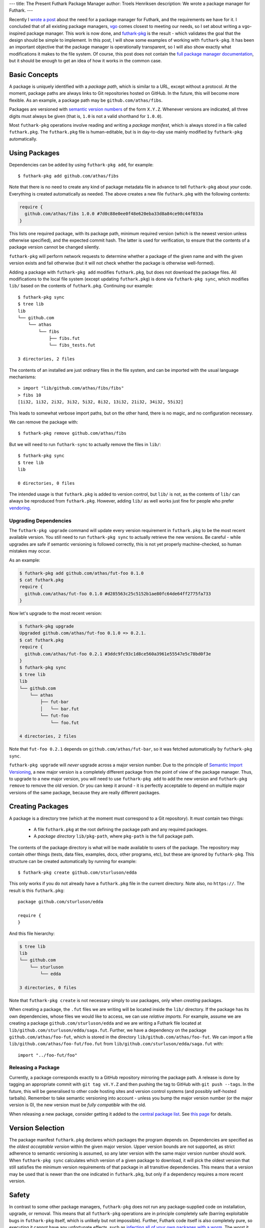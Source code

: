 ---
title: The Present Futhark Package Manager
author: Troels Henriksen
description: We wrote a package manager for Futhark.
---

Recently I `wrote a post
<2018-07-20-the-future-futhark-package-manager.html>`_ about the need
for a package manager for Futhark, and the requirements we have for
it.  I concluded that of all existing package managers, `vgo
<https://research.swtch.com/vgo>`_ comes closest to meeting our needs,
so I set about writing a ``vgo``-inspired package manager.  This work
is now done, and `futhark-pkg
<http://futhark.readthedocs.io/en/latest/man/futhark-pkg.html>`_ is
the result - which validates the goal that the design should be simple
to implement.  In this post, I will show some examples of working with
``futhark-pkg``.  It has been an important objective that the package
manager is operationally transparent, so I will also show exactly what
modifications it makes to the file system.  Of course, this post does
not contain the `full package manager documentation
<http://futhark.readthedocs.io/en/latest/package-management.html>`_,
but it should be enough to get an idea of how it works in the common
case.

Basic Concepts
--------------

A package is uniquely identified with a *package path*, which is
similar to a URL, except without a protocol.  At the moment, package
paths are always links to Git repositories hosted on GitHub.  In the
future, this will become more flexible.  As an example, a package path
may be ``github.com/athas/fibs``.

Packages are versioned with `semantic version numbers
<https://semver.org/>`_ of the form ``X.Y.Z``.  Whenever versions are
indicated, all three digits must always be given (that is, ``1.0`` is
not a valid shorthand for ``1.0.0``).

Most ``futhark-pkg`` operations involve reading and writing a *package
manifest*, which is always stored in a file called ``futhark.pkg``.
The ``futhark.pkg`` file is human-editable, but is in day-to-day use
mainly modified by ``futhark-pkg`` automatically.

Using Packages
--------------

Dependencies can be added by using ``futhark-pkg add``, for example::

  $ futhark-pkg add github.com/athas/fibs

Note that there is no need to create any kind of package metadata file
in advance to tell ``futhark-pkg`` about *your* code.  Everything is
created automatically as needed.  The above creates a new file
``futhark.pkg`` with the following contents:

.. code-block:: text

   require {
     github.com/athas/fibs 1.0.0 #7d0c88e0ee0f48e620eba33d8a84ce98c44f033a
   }

This lists one required package, with its package path, minimum
required version (which is the newest version unless otherwise
specified), and the expected commit hash.  The latter is used for
verification, to ensure that the contents of a package version cannot
be changed silently.

``futhark-pkg`` will perform network requests to determine whether a
package of the given name and with the given version exists and fail
otherwise (but it will not check whether the package is otherwise
well-formed).

Adding a package with ``futhark-pkg add`` modifies ``futhark.pkg``,
but does not download the package files.  All modifications to the
local file system (except updating ``futhark.pkg``) is done via
``futhark-pkg sync``, which modifies ``lib/`` based on the contents of
``futhark.pkg``.  Continuing our example::

  $ futhark-pkg sync
  $ tree lib
  lib
  └── github.com
      └── athas
          └── fibs
              ├── fibs.fut
              └── fibs_tests.fut

  3 directories, 2 files

The contents of an installed are just ordinary files in the file
system, and can be imported with the usual language mechanisms::

  > import "lib/github.com/athas/fibs/fibs"
  > fibs 10
  [1i32, 1i32, 2i32, 3i32, 5i32, 8i32, 13i32, 21i32, 34i32, 55i32]

This leads to somewhat verbose import paths, but on the other hand,
there is no magic, and no configuration necessary.

We can remove the package with::

  $ futhark-pkg remove github.com/athas/fibs

But we will need to run ``futhark-sync`` to actually remove the files
in ``lib/``::

  $ futhark-pkg sync
  $ tree lib
  lib

  0 directories, 0 files

The intended usage is that ``futhark.pkg`` is added to version
control, but ``lib/`` is not, as the contents of ``lib/`` can always
be reproduced from ``futhark.pkg``.  However, adding ``lib/`` as well
works just fine for people who prefer `vendoring
<https://stackoverflow.com/questions/26217488/what-is-vendoring>`_.

Upgrading Dependencies
~~~~~~~~~~~~~~~~~~~~~~

The ``futhark-pkg upgrade`` command will update every version
requirement in ``futhark.pkg`` to be the most recent available
version.  You still need to run ``futhark-pkg sync`` to actually
retrieve the new versions.  Be careful - while upgrades are safe if
semantic versioning is followed correctly, this is not yet properly
machine-checked, so human mistakes may occur.

As an example:

.. code-block:: text

   $ futhark-pkg add github.com/athas/fut-foo 0.1.0
   $ cat futhark.pkg
   require {
     github.com/athas/fut-foo 0.1.0 #d285563c25c5152b1ae80fc64de64ff2775fa733
   }

Now let's upgrade to the most recent version:

.. code-block:: text

   $ futhark-pkg upgrade
   Upgraded github.com/athas/fut-foo 0.1.0 => 0.2.1.
   $ cat futhark.pkg
   require {
     github.com/athas/fut-foo 0.2.1 #3ddc9fc93c1d8ce560a3961e55547e5c78bd0f3e
   }
   $ futhark-pkg sync
   $ tree lib
   lib
   └── github.com
       └── athas
           ├── fut-bar
           │   └── bar.fut
           └── fut-foo
               └── foo.fut

   4 directories, 2 files

Note that ``fut-foo 0.2.1`` depends on ``github.com/athas/fut-bar``,
so it was fetched automatically by ``futhark-pkg sync``.

``futhark-pkg upgrade`` will *never* upgrade across a major version
number.  Due to the principle of `Semantic Import Versioning
<https://research.swtch.com/vgo-import>`_, a new major version is a
completely different package from the point of view of the package
manager.  Thus, to upgrade to a new major version, you will need to
use ``futhark-pkg add`` to add the new version and ``futhark-pkg
remove`` to remove the old version.  Or you can keep it around - it is
perfectly acceptable to depend on multiple major versions of the same
package, because they are really different packages.

Creating Packages
-----------------

A package is a directory tree (which at the moment must correspond to
a Git repository).  It *must* contain two things:

  * A file ``futhark.pkg`` at the root defining the package path and
    any required packages.

  * A *package directory* ``lib/pkg-path``, where ``pkg-path`` is the
    full package path.

The contents of the package directory is what will be made available
to users of the package.  The repository may contain other things
(tests, data files, examples, docs, other programs, etc), but these
are ignored by ``futhark-pkg``.  This structure can be created
automatically by running for example::

  $ futhark-pkg create github.com/sturluson/edda

This only works if you do not already have a ``futhark.pkg`` file in
the current directory.  Note also, no ``https://``.  The result is
this ``futhark.pkg``::

  package github.com/sturluson/edda

  require {
  }

And this file hierarchy:

.. code-block:: text

   $ tree lib
   lib
   └── github.com
       └── sturluson
           └── edda

   3 directories, 0 files

Note that ``futhark-pkg create`` is not necessary simply to *use*
packages, only when *creating* packages.

When creating a package, the ``.fut`` files we are writing will be
located inside the ``lib/`` directory.  If the package has its own
dependencies, whose files we would like to access, we can use
*relative imports*.  For example, assume we are creating a package
``github.com/sturluson/edda`` and we are writing a Futhark file
located at ``lib/github.com/sturluson/edda/saga.fut``.  Further, we
have a dependency on the package ``github.com/athas/foo-fut``, which
is stored in the directory ``lib/github.com/athas/foo-fut``.  We can
import a file ``lib/github.com/athas/foo-fut/foo.fut`` from
``lib/github.com/sturluson/edda/saga.fut`` with::

  import "../foo-fut/foo"

Releasing a Package
~~~~~~~~~~~~~~~~~~~

Currently, a package corresponds exactly to a GitHub repository
mirroring the package path.  A release is done by tagging an
appropriate commit with ``git tag vX.Y.Z`` and then pushing the tag to
GitHub with ``git push --tags``.  In the future, this will be
generalised to other code hosting sites and version control systems
(and possibly self-hosted tarballs).  Remember to take semantic
versioning into account - unless you bump the major version number (or
the major version is 0), the new version must be *fully compatible*
with the old.

When releasing a new package, consider getting it added to the
`central package list <https://futhark-lang.org/pkgs>`_.  See `this
page
<https://github.com/diku-dk/futhark-docbot/blob/master/README.md>`_
for details.

Version Selection
-----------------

The package manifest ``futhark.pkg`` declares which packages the
program depends on.  Dependencies are specified as the *oldest
acceptable version* within the given major version.  Upper version
bounds are not supported, as strict adherence to semantic versioning
is assumed, so any later version with the same major version number
should work.  When ``futhark-pkg sync`` calculates which version of a
given package to download, it will pick the oldest version that still
satisfies the minimum version requirements of that package in all
transitive dependencies.  This means that a version may be used that
is newer than the one indicated in ``futhark.pkg``, but only if a
dependency requires a more recent version.

Safety
------

In contrast to some other package managers, ``futhark-pkg`` does not
run any package-supplied code on installation, upgrade, or removal.
This means that all ``futhark-pkg`` operations are in principle
completely safe (barring exploitable bugs in ``futhark-pkg`` itself,
which is unlikely but not impossible).  Further, Futhark code itself
is also completely pure, so executing it cannot have any unfortunate
effects, such as `infecting all of your own packages with a worm
<https://jamie.build/how-to-build-an-npm-worm>`_.  The worst it can do
is loop infinitely, consume arbitrarily large amounts of memory, or
produce wrong results.

The exception is packages that uses ``unsafe``.  With some cleverness,
``unsafe`` can be combined with in-place updates to perform arbitrary
memory reads and writes, which can trivially lead to exploitable
behaviour.  You should not use untrusted code that employs ``unsafe``
(but the ``--safe`` compiler option may help).  However, this is not
any worse than calling external code in a conventional impure
language, which generally can perform any conceivable harmful action.

Wrapping Up
-----------

``futhark-pkg`` is a very simple package manager, but it makes serious
sacrifices to obtain that simplicity.  First of all, it is unclear
whether minimal version selection will work in practice in the long
term.  Fortunately, the dependency solver is a fairly isolated
component, so it can be replaced with something more elaborate if
necessary.  Second, ``futhark-pkg`` does not have a fully
thought-through mechanism for handling packages that get renamed.  And
finally, it would be nice if packages were not restricted to GitHub.
That should not be hard to fix, however.

The only way to determine whether ``futhark-pkg`` is useful is to use
it.  To this end, we have have written a handful of packages (mostly
extracted from existing benchmark programs), and built `futhark-docbot
<https://github.com/diku-dk/futhark-docbot>`_, which uses a
combination of ``futhark-pkg`` and `futhark-doc
<http://futhark.readthedocs.io/en/latest/man/futhark-doc.html>`_ to
automatically populate an `index of known Futhark packages along with
hyperlinked documentation <https://futhark-lang.org/pkgs>`_.  It works
quite well, and was easy to implement.  Hopefully more tooling will be
just as easy to add.  In particular, I would like a tool that can test
whether a new version of a package breaks compatibility with an old
version, and if so suggests a major version bump instead of a minor.
